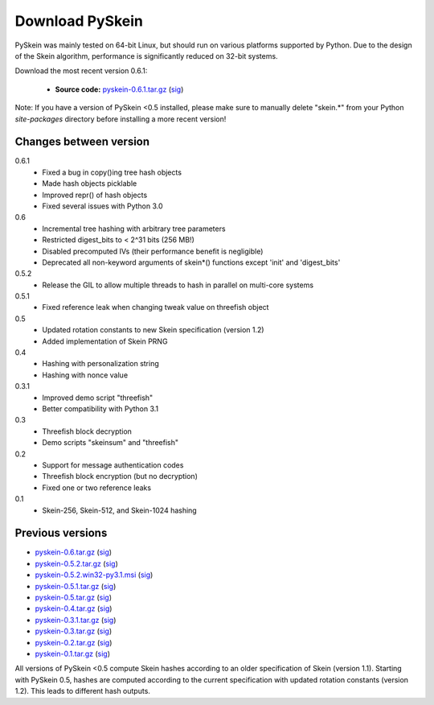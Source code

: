 Download PySkein
================

PySkein was mainly tested on 64-bit Linux, but should run on various platforms
supported by Python. Due to the design of the Skein algorithm, performance is
significantly reduced on 32-bit systems.

Download the most recent version 0.6.1:

    * **Source code:** `pyskein-0.6.1.tar.gz <http://pypi.python.org/packages/source/p/pyskein/pyskein-0.6.1.tar.gz>`_ (`sig <http://pypi.python.org/packages/source/p/pyskein/pyskein-0.6.1.tar.gz.asc>`_)

Note: If you have a version of PySkein <0.5 installed, please make sure to
manually delete "skein.*" from your Python `site-packages` directory before
installing a more recent version!


Changes between version
-----------------------

0.6.1
    - Fixed a bug in copy()ing tree hash objects

    - Made hash objects picklable

    - Improved repr() of hash objects

    - Fixed several issues with Python 3.0

0.6
    - Incremental tree hashing with arbitrary tree parameters

    - Restricted digest_bits to < 2^31 bits (256 MB!)

    - Disabled precomputed IVs (their performance benefit is negligible)

    - Deprecated all non-keyword arguments of skein*() functions
      except 'init' and 'digest_bits'

0.5.2
    - Release the GIL to allow multiple threads to hash in parallel
      on multi-core systems

0.5.1
    - Fixed reference leak when changing tweak value on threefish object

0.5
    - Updated rotation constants to new Skein specification (version 1.2)

    - Added implementation of Skein PRNG

0.4
    - Hashing with personalization string

    - Hashing with nonce value

0.3.1
    - Improved demo script "threefish"

    - Better compatibility with Python 3.1

0.3
    - Threefish block decryption

    - Demo scripts "skeinsum" and "threefish"

0.2
    - Support for message authentication codes

    - Threefish block encryption (but no decryption)

    - Fixed one or two reference leaks

0.1
    - Skein-256, Skein-512, and Skein-1024 hashing


Previous versions
-----------------

* `pyskein-0.6.tar.gz <http://pypi.python.org/packages/source/p/pyskein/pyskein-0.6.tar.gz>`_ (`sig <http://pypi.python.org/packages/source/p/pyskein/pyskein-0.6.tar.gz.asc>`_)

* `pyskein-0.5.2.tar.gz <http://pypi.python.org/packages/source/p/pyskein/pyskein-0.5.2.tar.gz>`_ (`sig <http://pypi.python.org/packages/source/p/pyskein/pyskein-0.5.2.tar.gz.asc>`_)

* `pyskein-0.5.2.win32-py3.1.msi <http://pypi.python.org/packages/3.1/p/pyskein/pyskein-0.5.2.win32-py3.1.msi>`_ (`sig <http://pypi.python.org/packages/3.1/p/pyskein/pyskein-0.5.2.win32-py3.1.msi.asc>`_)

* `pyskein-0.5.1.tar.gz <http://pypi.python.org/packages/source/p/pyskein/pyskein-0.5.1.tar.gz>`_ (`sig <http://pypi.python.org/packages/source/p/pyskein/pyskein-0.5.1.tar.gz.asc>`_)

* `pyskein-0.5.tar.gz <http://pypi.python.org/packages/source/p/pyskein/pyskein-0.5.tar.gz>`_ (`sig <http://pypi.python.org/packages/source/p/pyskein/pyskein-0.5.tar.gz.asc>`_)

* `pyskein-0.4.tar.gz <http://pypi.python.org/packages/source/p/pyskein/pyskein-0.4.tar.gz>`_ (`sig <http://pypi.python.org/packages/source/p/pyskein/pyskein-0.4.tar.gz.asc>`_)

* `pyskein-0.3.1.tar.gz <http://pypi.python.org/packages/source/p/pyskein/pyskein-0.3.1.tar.gz>`_ (`sig <http://pypi.python.org/packages/source/p/pyskein/pyskein-0.3.1.tar.gz.asc>`_)

* `pyskein-0.3.tar.gz <http://pypi.python.org/packages/source/p/pyskein/pyskein-0.3.tar.gz>`_ (`sig <http://pypi.python.org/packages/source/p/pyskein/pyskein-0.3.tar.gz.asc>`_)

* `pyskein-0.2.tar.gz <http://pypi.python.org/packages/source/p/pyskein/pyskein-0.2.tar.gz>`_ (`sig <http://pypi.python.org/packages/source/p/pyskein/pyskein-0.2.tar.gz.asc>`_)

* `pyskein-0.1.tar.gz <http://pypi.python.org/packages/source/p/pyskein/pyskein-0.1.tar.gz>`_ (`sig <http://pypi.python.org/packages/source/p/pyskein/pyskein-0.1.tar.gz.asc>`_)

All versions of PySkein <0.5 compute Skein hashes according to an older
specification of Skein (version 1.1). Starting with PySkein 0.5, hashes are
computed according to the current specification with updated rotation constants
(version 1.2). This leads to different hash outputs.
